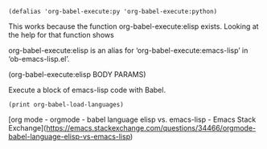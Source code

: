#+BEGIN_SRC elisp
(defalias 'org-babel-execute:py 'org-babel-execute:python)
#+END_SRC
This works because the function org-babel-execute:elisp exists. Looking at the help for that function shows

org-babel-execute:elisp is an alias for ‘org-babel-execute:emacs-lisp’ in ‘ob-emacs-lisp.el’.

(org-babel-execute:elisp BODY PARAMS)

Execute a block of emacs-lisp code with Babel.



#+BEGIN_SRC elisp :results output
(print org-babel-load-languages)
#+END_SRC

#+RESULTS:
: 
: ((emacs-lisp . t) (python . t) (ipython . t) (plantuml . t) (dot . t) (calc . t) (C . t) (latex . t) (sqlite . t) (java . t) (shell . t))

[org mode - orgmode - babel language elisp vs. emacs-lisp - Emacs Stack Exchange](https://emacs.stackexchange.com/questions/34466/orgmode-babel-language-elisp-vs-emacs-lisp)

